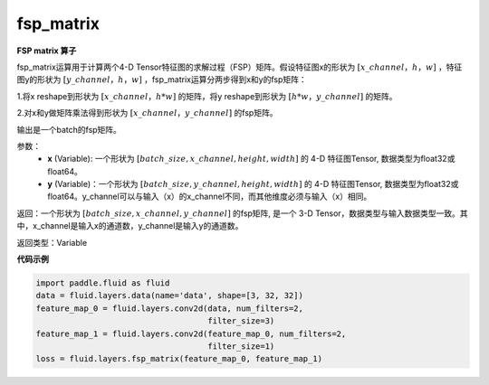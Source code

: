 .. _cn_api_fluid_layers_fsp_matrix:

fsp_matrix
-------------------------------

.. py:function:: paddle.fluid.layers.fsp_matrix(x, y)

**FSP matrix 算子**

fsp_matrix运算用于计算两个4-D Tensor特征图的求解过程（FSP）矩阵。假设特征图x的形状为 :math:`[x\_channel，h，w]` ，特征图y的形状为 :math:`[y\_channel，h，w]` ，fsp_matrix运算分两步得到x和y的fsp矩阵：

1.将x reshape到形状为 :math:`[x\_channel，h*w]` 的矩阵，将y reshape到形状为 :math:`[h*w，y\_channel]` 的矩阵。

2.对x和y做矩阵乘法得到形状为 :math:`[x\_channel，y\_channel]` 的fsp矩阵。

输出是一个batch的fsp矩阵。

参数：
    - **x** (Variable): 一个形状为 :math:`[batch\_size, x\_channel, height, width]` 的 4-D 特征图Tensor, 数据类型为float32或float64。
    - **y** (Variable)：一个形状为 :math:`[batch\_size, y\_channel, height, width]` 的 4-D 特征图Tensor, 数据类型为float32或float64。y_channel可以与输入（x）的x_channel不同，而其他维度必须与输入（x）相同。

返回：一个形状为 :math:`[batch\_size, x\_channel, y\_channel]` 的fsp矩阵, 是一个 3-D Tensor，数据类型与输入数据类型一致。其中，x_channel是输入x的通道数，y_channel是输入y的通道数。

返回类型：Variable

**代码示例**

..  code-block:: python

    import paddle.fluid as fluid
    data = fluid.layers.data(name='data', shape=[3, 32, 32])
    feature_map_0 = fluid.layers.conv2d(data, num_filters=2,
                                        filter_size=3)
    feature_map_1 = fluid.layers.conv2d(feature_map_0, num_filters=2,
                                        filter_size=1)
    loss = fluid.layers.fsp_matrix(feature_map_0, feature_map_1)

